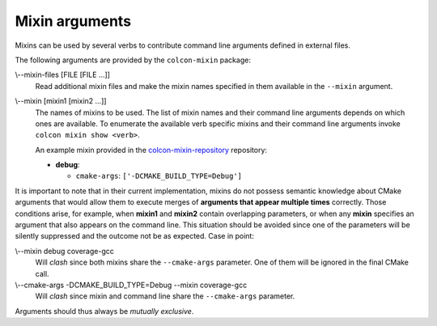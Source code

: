 Mixin arguments
===============

Mixins can be used by several verbs to contribute command line arguments
defined in external files.

The following arguments are provided by the ``colcon-mixin`` package:

.. _mixin-args_mixin-files_arg:

\\--mixin-files [FILE [FILE ...]]
  Read additional mixin files and make the mixin names specified in them
  available in the ``--mixin`` argument.

.. _mixin-args_mixin_arg:

\\--mixin [mixin1 [mixin2 ...]]
  The names of mixins to be used.
  The list of mixin names and their command line arguments depends on which
  ones are available.
  To enumerate the available verb specific mixins and their command line
  arguments invoke ``colcon mixin show <verb>``.

  An example mixin provided in the `colcon-mixin-repository
  <https://github.com/colcon/colcon-mixin-repository/>`_ repository:

  * **debug**:

    - ``cmake-args``: ``['-DCMAKE_BUILD_TYPE=Debug']``

It is important to note that in their current implementation, mixins do not
possess semantic knowledge about CMake arguments that would allow them to
execute merges of **arguments that appear multiple times** correctly.  Those
conditions arise, for example, when **mixin1** and **mixin2** contain
overlapping parameters, or when any **mixin** specifies an argument that also
appears on the command line.  This situation should be avoided since one of
the parameters will be silently suppressed and the outcome not be as expected.
Case in point:

\\--mixin debug coverage-gcc
  Will *clash* since both mixins share the ``--cmake-args`` parameter.  One of
  them will be ignored in the final CMake call.

\\--cmake-args -DCMAKE_BUILD_TYPE=Debug --mixin coverage-gcc
  Will *clash* since mixin and command line share the ``--cmake-args``
  parameter.

Arguments should thus always be *mutually exclusive*.
